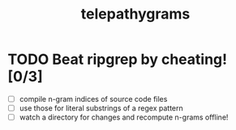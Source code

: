 #+TITLE: telepathygrams
#+STARTUP: showall
#+TODO: UNCLEAR RESEARCH PLAUSIBLE PROOFOFCONCEPT FEASIBLE MAINTAINABLE | TODO DONE

* TODO Beat ripgrep by cheating! [0/3]

- [ ] compile n-gram indices of source code files
- [ ] use those for literal substrings of a regex pattern
- [ ] watch a directory for changes and recompute n-grams offline!
